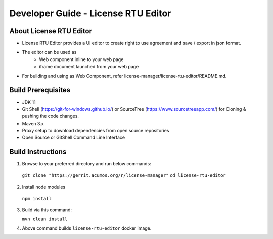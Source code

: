 
.. ===============LICENSE_START=======================================================
.. Acumos CC-BY-4.0
.. ===================================================================================
.. Copyright (C) 2019 Nordix Foundation
.. ===================================================================================
.. This Acumos documentation file is distributed by Nordix Foundation
.. under the Creative Commons Attribution 4.0 International License (the "License");
.. you may not use this file except in compliance with the License.
.. You may obtain a copy of the License at
..
.. http://creativecommons.org/licenses/by/4.0
..
.. This file is distributed on an "AS IS" BASIS,
.. WITHOUT WARRANTIES OR CONDITIONS OF ANY KIND, either express or implied.
.. See the License for the specific language governing permissions and
.. limitations under the License.
.. ===============LICENSE_END=========================================================

=============================================
Developer Guide - License RTU Editor
=============================================

About License RTU Editor
----------------------------

* License RTU Editor provides a UI editor to create
  right to use agreement and save / export in json format.

* The editor can be used as
   * Web component inline to your web page
   * iframe document launched from your web page

* For building and using as Web Component, refer
  license-manager/license-rtu-editor/README.md.


Build Prerequisites
-------------------

* JDK 11
* Git Shell (https://git-for-windows.github.io/) or
  SourceTree (https://www.sourcetreeapp.com/) for Cloning
  & pushing the code changes.
* Maven 3.x
* Proxy setup to download dependencies from open source repositories
* Open Source or GitShell Command Line Interface

Build Instructions
-------------------

1. Browse to your preferred directory and run below commands:

  ``git clone "https://gerrit.acumos.org/r/license-manager"``
  ``cd license-rtu-editor``

2. Install node modules

  ``npm install``

3. Build via this command:

   ``mvn clean install``

4. Above command builds
   ``license-rtu-editor``
   docker image.


